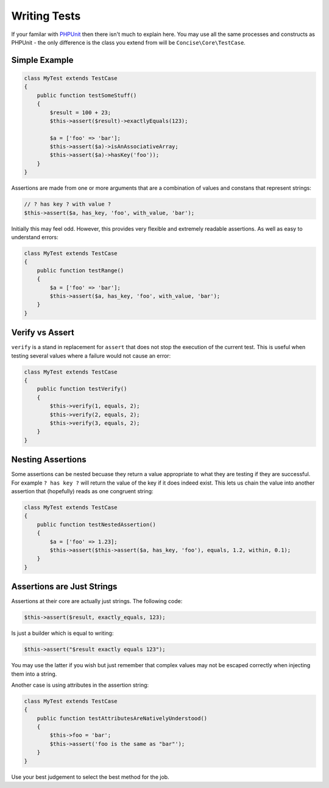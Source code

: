 Writing Tests
=============

If your familar with `PHPUnit`_ then there isn't much to explain here. You may
use all the same processes and constructs as PHPUnit - the only difference is
the class you extend from will be ``Concise\Core\TestCase``.

.. _PHPUnit: https://phpunit.de

Simple Example
--------------

.. code-block:: php

   class MyTest extends TestCase
   {
       public function testSomeStuff()
       {
           $result = 100 + 23;
           $this->assert($result)->exactlyEquals(123);

           $a = ['foo' => 'bar'];
           $this->assert($a)->isAnAssociativeArray;
           $this->assert($a)->hasKey('foo'));
       }
   }

Assertions are made from one or more arguments that are a combination of values
and constans that represent strings:

.. code-block:: php

   // ? has key ? with value ?
   $this->assert($a, has_key, 'foo', with_value, 'bar');

Initially this may feel odd. However, this provides very flexible and extremely
readable assertions. As well as easy to understand errors:

.. code-block:: php

   class MyTest extends TestCase
   {
       public function testRange()
       {
           $a = ['foo' => 'bar'];
           $this->assert($a, has_key, 'foo', with_value, 'bar');
       }
   }

.. image:: _static/fail-test.png

Verify vs Assert
----------------

``verify`` is a stand in replacement for ``assert`` that does not stop the
execution of the current test. This is useful when testing several values where
a failure would not cause an error:

.. code-block:: php

   class MyTest extends TestCase
   {
       public function testVerify()
       {
           $this->verify(1, equals, 2);
           $this->verify(2, equals, 2);
           $this->verify(3, equals, 2);
       }
   }

.. image:: _static/fail-verify.png

Nesting Assertions
------------------

Some assertions can be nested becuase they return a value appropriate to what
they are testing if they are successful. For example ``? has key ?`` will return
the value of the key if it does indeed exist. This lets us chain the value into
another assertion that (hopefully) reads as one congruent string:

.. code-block:: php

   class MyTest extends TestCase
   {
       public function testNestedAssertion()
       {
           $a = ['foo' => 1.23];
           $this->assert($this->assert($a, has_key, 'foo'), equals, 1.2, within, 0.1);
       }
   }

Assertions are Just Strings
---------------------------

Assertions at their core are actually just strings. The following code:

.. code-block:: php

   $this->assert($result, exactly_equals, 123);

Is just a builder which is equal to writing:

.. code-block:: php

   $this->assert("$result exactly equals 123");

You may use the latter if you wish but just remember that complex values may not
be escaped correctly when injecting them into a string.

Another case is using attributes in the assertion string:

.. code-block:: php

   class MyTest extends TestCase
   {
       public function testAttributesAreNativelyUnderstood()
       {
           $this->foo = 'bar';
           $this->assert('foo is the same as "bar"');
       }
   }

Use your best judgement to select the best method for the job.
